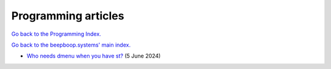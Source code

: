 ====================
Programming articles
====================

`Go back to the Programming Index. </programming>`_

`Go back to the beepboop.systems' main index. </>`_

- `Who needs dmenu when you have st? <who-needs-dmenu-when-you-have-st.html>`_ (5 June 2024)
